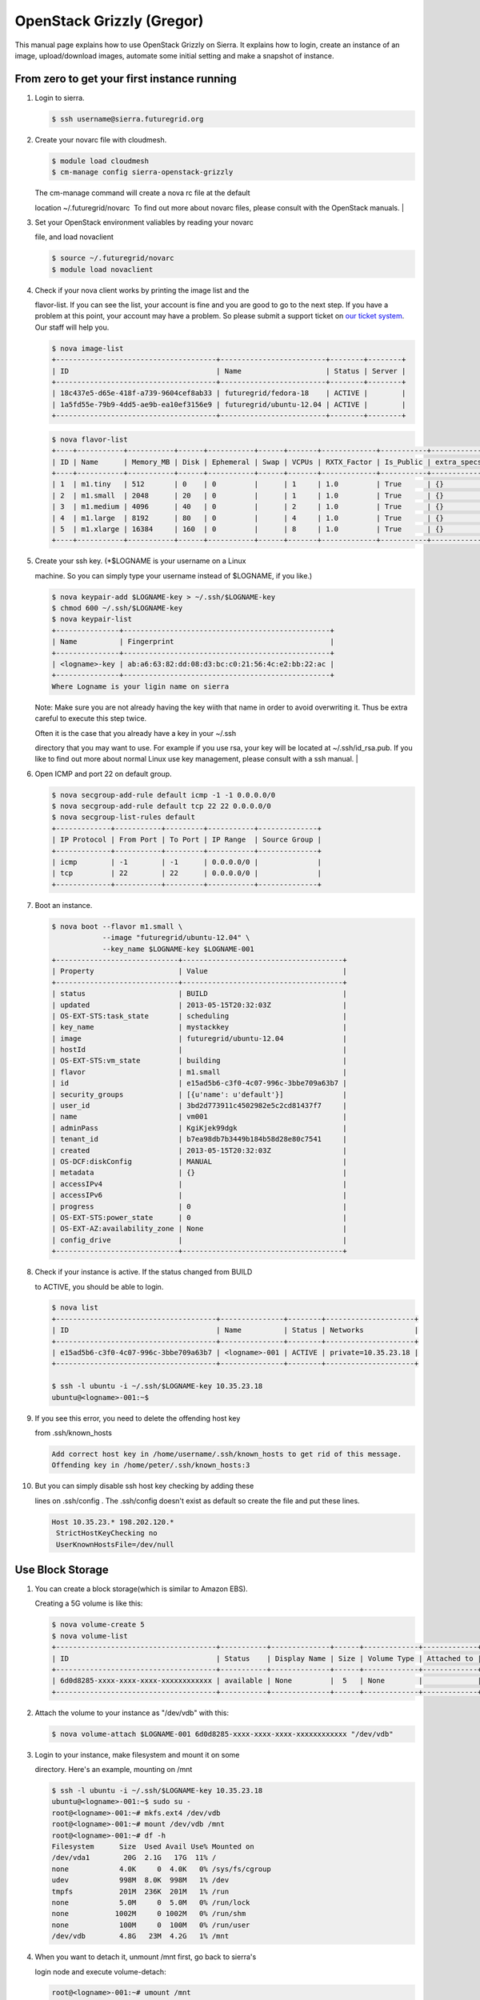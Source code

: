 OpenStack Grizzly (Gregor)
===================


This manual page explains how to use OpenStack Grizzly on Sierra. It
explains how to login, create an instance of an image, upload/download
images, automate some initial setting and make a snapshot of instance.

From zero to get your first instance running
~~~~~~~~~~~~~~~~~~~~~~~~~~~~~~~~~~~~~~~~~~~~

#. | Login to sierra.

   .. code:: code

       $ ssh username@sierra.futuregrid.org

#. | Create your novarc file with cloudmesh.

   .. code:: code

       $ module load cloudmesh
       $ cm-manage config sierra-openstack-grizzly

   | The cm-manage command will create a nova rc file at the default
   location ~/.futuregrid/novarc  To find out more about novarc files,
   please consult with the OpenStack manuals.
   |   

#. | Set your OpenStack environment valiables by reading your novarc
   file, and load novaclient

   .. code:: code

       $ source ~/.futuregrid/novarc
       $ module load novaclient

#. | Check if your nova client works by printing the image list and the
   flavor-list. If you can see the list, your account is fine and you
   are good to go to the next step. If you have a problem at this point,
   your account may have a problem. So please submit a support ticket on
   `our ticket system <https://portal.futuregrid.org/help>`__. Our staff
   will help you.

   .. code:: code

       $ nova image-list
       +--------------------------------------+-------------------------+--------+--------+
       | ID                                   | Name                    | Status | Server |
       +--------------------------------------+-------------------------+--------+--------+
       | 18c437e5-d65e-418f-a739-9604cef8ab33 | futuregrid/fedora-18    | ACTIVE |        |
       | 1a5fd55e-79b9-4dd5-ae9b-ea10ef3156e9 | futuregrid/ubuntu-12.04 | ACTIVE |        |
       +--------------------------------------+-------------------------+--------+--------+

   .. code:: code

       $ nova flavor-list
       +----+-----------+-----------+------+-----------+------+-------+-------------+-----------+-------------+
       | ID | Name      | Memory_MB | Disk | Ephemeral | Swap | VCPUs | RXTX_Factor | Is_Public | extra_specs |
       +----+-----------+-----------+------+-----------+------+-------+-------------+-----------+-------------+
       | 1  | m1.tiny   | 512       | 0    | 0         |      | 1     | 1.0         | True      | {}          |
       | 2  | m1.small  | 2048      | 20   | 0         |      | 1     | 1.0         | True      | {}          |
       | 3  | m1.medium | 4096      | 40   | 0         |      | 2     | 1.0         | True      | {}          |
       | 4  | m1.large  | 8192      | 80   | 0         |      | 4     | 1.0         | True      | {}          |
       | 5  | m1.xlarge | 16384     | 160  | 0         |      | 8     | 1.0         | True      | {}          |
       +----+-----------+-----------+------+-----------+------+-------+-------------+-----------+-------------+

#. | Create your ssh key. (\*$LOGNAME is your username on a Linux
   machine. So you can simply type your username instead of $LOGNAME, if
   you like.)

   .. code:: code

       $ nova keypair-add $LOGNAME-key > ~/.ssh/$LOGNAME-key
       $ chmod 600 ~/.ssh/$LOGNAME-key
       $ nova keypair-list
       +---------------+-------------------------------------------------+
       | Name          | Fingerprint                                     |
       +---------------+-------------------------------------------------+
       | <logname>-key | ab:a6:63:82:dd:08:d3:bc:c0:21:56:4c:e2:bb:22:ac |
       +---------------+-------------------------------------------------+
       Where Logname is your ligin name on sierra

   Note: Make sure you are not already having the key wiith that name in
   order to avoid overwriting it. Thus be extra careful to execute this
   step twice.

   | Often it is the case that you already have a key in your ~/.ssh
   directory that you may want to use. For example if you use rsa, your
   key will be located at ~/.ssh/id\_rsa.pub. If you like to find out
   more about normal Linux use key management, please consult with a ssh
   manual.
   |   

#. | Open ICMP and port 22 on default group.

   .. code:: code

       $ nova secgroup-add-rule default icmp -1 -1 0.0.0.0/0
       $ nova secgroup-add-rule default tcp 22 22 0.0.0.0/0
       $ nova secgroup-list-rules default
       +-------------+-----------+---------+-----------+--------------+
       | IP Protocol | From Port | To Port | IP Range  | Source Group |
       +-------------+-----------+---------+-----------+--------------+
       | icmp        | -1        | -1      | 0.0.0.0/0 |              |
       | tcp         | 22        | 22      | 0.0.0.0/0 |              |
       +-------------+-----------+---------+-----------+--------------+

#. | Boot an instance.

   .. code:: code

       $ nova boot --flavor m1.small \
                   --image "futuregrid/ubuntu-12.04" \
                   --key_name $LOGNAME-key $LOGNAME-001
       +-----------------------------+--------------------------------------+
       | Property                    | Value                                |
       +-----------------------------+--------------------------------------+
       | status                      | BUILD                                |
       | updated                     | 2013-05-15T20:32:03Z                 |
       | OS-EXT-STS:task_state       | scheduling                           |
       | key_name                    | mystackkey                           |
       | image                       | futuregrid/ubuntu-12.04              |
       | hostId                      |                                      |
       | OS-EXT-STS:vm_state         | building                             |
       | flavor                      | m1.small                             |
       | id                          | e15ad5b6-c3f0-4c07-996c-3bbe709a63b7 |
       | security_groups             | [{u'name': u'default'}]              |
       | user_id                     | 3bd2d773911c4502982e5c2cd81437f7     |
       | name                        | vm001                                |
       | adminPass                   | KgiKjek99dgk                         |
       | tenant_id                   | b7ea98db7b3449b184b58d28e80c7541     |
       | created                     | 2013-05-15T20:32:03Z                 |
       | OS-DCF:diskConfig           | MANUAL                               |
       | metadata                    | {}                                   |
       | accessIPv4                  |                                      |
       | accessIPv6                  |                                      |
       | progress                    | 0                                    |
       | OS-EXT-STS:power_state      | 0                                    |
       | OS-EXT-AZ:availability_zone | None                                 |
       | config_drive                |                                      |
       +-----------------------------+--------------------------------------+

#. | Check if your instance is active. If the status changed from BUILD
   to ACTIVE, you should be able to login.

   .. code:: code

       $ nova list
       +--------------------------------------+---------------+--------+---------------------+
       | ID                                   | Name          | Status | Networks            |
       +--------------------------------------+---------------+--------+---------------------+
       | e15ad5b6-c3f0-4c07-996c-3bbe709a63b7 | <logname>-001 | ACTIVE | private=10.35.23.18 |
       +--------------------------------------+---------------+--------+---------------------+

       $ ssh -l ubuntu -i ~/.ssh/$LOGNAME-key 10.35.23.18
       ubuntu@<logname>-001:~$

#. | If you see this error, you need to delete the offending host key
   from .ssh/known\_hosts

   .. code:: code

       Add correct host key in /home/username/.ssh/known_hosts to get rid of this message.
       Offending key in /home/peter/.ssh/known_hosts:3

#. | But you can simply disable ssh host key checking by adding these
   lines on .ssh/config . The .ssh/config doesn't exist as default so
   create the file and put these lines.

   .. code:: code

       Host 10.35.23.* 198.202.120.*
        StrictHostKeyChecking no
        UserKnownHostsFile=/dev/null

Use Block Storage
~~~~~~~~~~~~~~~~~

#. | You can create a block storage(which is similar to Amazon EBS).
   Creating a 5G volume is like this:

   .. code:: code

       $ nova volume-create 5
       $ nova volume-list
       +--------------------------------------+-----------+--------------+------+-------------+-------------+
       | ID                                   | Status    | Display Name | Size | Volume Type | Attached to |
       +--------------------------------------+-----------+--------------+------+-------------+-------------+
       | 6d0d8285-xxxx-xxxx-xxxx-xxxxxxxxxxxx | available | None         |  5   | None        |             |
       +--------------------------------------+-----------+--------------+------+-------------+-------------+

#. | Attach the volume to your instance as "/dev/vdb" with this:

   .. code:: code

       $ nova volume-attach $LOGNAME-001 6d0d8285-xxxx-xxxx-xxxx-xxxxxxxxxxxx "/dev/vdb"

#. | Login to your instance, make filesystem and mount it on some
   directory. Here's an example, mounting on /mnt

   .. code:: code

       $ ssh -l ubuntu -i ~/.ssh/$LOGNAME-key 10.35.23.18
       ubuntu@<logname>-001:~$ sudo su -
       root@<logname>-001:~# mkfs.ext4 /dev/vdb
       root@<logname>-001:~# mount /dev/vdb /mnt
       root@<logname>-001:~# df -h
       Filesystem      Size  Used Avail Use% Mounted on
       /dev/vda1        20G  2.1G   17G  11% /
       none            4.0K     0  4.0K   0% /sys/fs/cgroup
       udev            998M  8.0K  998M   1% /dev
       tmpfs           201M  236K  201M   1% /run
       none            5.0M     0  5.0M   0% /run/lock
       none           1002M     0 1002M   0% /run/shm
       none            100M     0  100M   0% /run/user
       /dev/vdb        4.8G   23M  4.2G   1% /mnt

#. | When you want to detach it, unmount /mnt first, go back to sierra's
   login node and execute volume-detach:

   .. code:: code

       root@<logname>-001:~# umount /mnt
       root@<logname>-001:~# exit
       ubuntu@<logname>-001:~$ exit
       $ nova volume-detach $LOGNAME-001 6d0d8285-xxxx-xxxx-xxxx-xxxxxxxxxxxx

Set up external access to your instance
~~~~~~~~~~~~~~~~~~~~~~~~~~~~~~~~~~~~~~~

For making it possible to access your instance from external, you need
to create an external IP address and add it on your instance.

#. | Create an external ip address with 

   .. code:: code

       $ nova floating-ip-create
       +-----------------+-------------+----------+------+
       | Ip              | Instance Id | Fixed Ip | Pool |
       +-----------------+-------------+----------+------+
       | 198.202.120.193 | None        | None     | nova |
       +-----------------+-------------+----------+------+

#. | And then, put it on your instance with 

   .. code:: code

       $ nova add-floating-ip $LOGNAME-001 198.202.120.193
       $ nova floating-ip-list
       +-----------------+--------------------------------------+-------------+------+
       | Ip              | Instance Id                          | Fixed Ip    | Pool |
       +-----------------+--------------------------------------+-------------+------+
       | 198.202.120.193 | c0bd849a-221a-4e53-bf7b-7097541a9bcc | 10.35.23.20 | nova |
       +-----------------+--------------------------------------+-------------+------+

   Now you should be able to ping and ssh from external.

Make a snapshot of an instance
~~~~~~~~~~~~~~~~~~~~~~~~~~~~~~

Note: Please use your login name as a prefix followed by a /. If you
create an image for a particular project, please use the projectname. In
many cases the projectname is preferable in case multiple users share
the same images

#. | After you have worked on your instance, you will want to create a
   snapshot of your instance. You can do it with 

   .. code:: code

       $ nova image-create $LOGNAME-001 $LOGNAME/custom-ubuntu-01
       $ nova image-list
       +--------------------------------------+----------------------------+--------+--------------------------------------+
       | ID                                   | Name                       | Status | Server                               |
       +--------------------------------------+----------------------------+--------+--------------------------------------+
       | 18c437e5-d65e-418f-a739-9604cef8ab33 | futuregrid/fedora-18       | ACTIVE |                                      |
       | 1a5fd55e-79b9-4dd5-ae9b-ea10ef3156e9 | futuregrid/ubuntu-12.04    | ACTIVE |                                      |
       | f43375b4-44d3-4350-a9a8-a73f35589344 | <logname>/custom-ubuntu-01 | ACTIVE | c0bd849a-221a-4e53-bf7b-7097541a9bcc |
       +--------------------------------------+----------------------------+--------+--------------------------------------+

#. | If you want to download your customized image, you can do it with
   this;

   .. code:: code

       $ glance image-download --file "custome-ubuntu-01.img" "$LOGNAME/custom-ubuntu-01"
               

Automate some initial configuration
~~~~~~~~~~~~~~~~~~~~~~~~~~~~~~~~~~~

You may want to install some packages into the iamge,  enable root,  and
add ssh authorized\_keys. With the OpenStack cloud-init such steps can
be simplified.

#. | Create a file(mycloudinit.txt) containing these lines:

   .. code:: code

       #cloud-config

       # Enable root login.
       disable_root: false
       # Install packages.
       packages:
        - apt-show-versions
        - wget
        - build-essential
       # Add some more ssh public keys.
       ssh_authorized_keys:
        - ssh-rsa AAAfkdfeiekf....fES7060rb myuser@s1
        - ssh-rsa AAAAAAkgeig78...skdfjeigi myuser@myhost

#. | Boot your instance with --user-data mycloudinit.txt like this:

   .. code:: code

       $ nova boot --flavor m1.small \
                   --image "futuregrid/ubuntu-12.04" \
                   --key_name $LOGNAME-key \
                   --user-data mycloudinit.txt $LOGNAME-002

   You should be able to login to <logname>-002 as root, and the added
   packages are installed.

Get the latest version of Ubuntu Cloud Image and upload it to the OpenStack
~~~~~~~~~~~~~~~~~~~~~~~~~~~~~~~~~~~~~~~~~~~~~~~~~~~~~~~~~~~~~~~~~~~~~~~~~~~

#. | Several versions of Ubuntu cloud images are available on
   `http://cloud-images.ubuntu.com/ <http://cloud-images.ubuntu.com/>`__
   . Choose the version you want and download the file name with
   \*\*\*\*\*\*-cloudimg-amd64-disk1.img. For example, downloading
   Ubuntu-13.04(Raring Ringtail)is like this:

   .. code:: code

       $ wget http://cloud-images.ubuntu.com/raring/current/raring-server-cloudimg-amd...

#. | Upload it with glance client like this:

   .. code:: code

       $ glance image-create \
              --name $LOGNAME/myimages/ubuntu-13.04 \
              --disk-format qcow2 \
              --container-format bare \
              --file raring-server-cloudimg-amd64-disk1.img

   Now your new image is listed on ``nova image-list``\ and will be
   available when the status become "ACTIVE".

Delete your instance
~~~~~~~~~~~~~~~~~~~~

#. | You can delete your instance with 

   .. code:: code

       $ nova delete $LOGNAME-002

   Please do not forgetto also delete your 001 vm if you no longer need
   it

    

How to change your password
~~~~~~~~~~~~~~~~~~~~~~~~~~~

#. | Sometimes, users accidentally send password to a corablator/support
   for debugging, and then regret. When you put yourself in the
   situation by mistake, don't worry. Just use keystone client and reset
   your password with

   .. code:: code

       $ keystone password-update

   \* Remember, you will also need to change it in your novarc. This can
   be achieved by either editing your novarc file directly, or by
   editing the file ~/.futuregrid/cloudmesh.yaml annd recreating your
   novarc file.

Things to do when you need Euca2ools or EC2 interfaces
~~~~~~~~~~~~~~~~~~~~~~~~~~~~~~~~~~~~~~~~~~~~~~~~~~~~~~

Even though the nova client and protocols will provide you with more
advanced features, some users still want to access OpenStack with EC2
compatible tools. One such tool are the euca2tools. We explain briefly
how you can access them.

#. | Create a directory for putting eucarc, and create pk.pem, cert.pem
   and cacert.pem.

   .. code:: code

       mkdir ~/eucacreds
       cd ~/eucacreds
       nova x509-create-cert
       nova x509-get-root-cert
       ls -la

#. | Create EC2\_ACCESS\_KEY and EC2\_SECRET\_KEY.

   .. code:: code

       keystone ec2-credentials-create

#. | Create eucarc file and put your EC2\_ACCESS\_KEY and
   EC2\_SECRET\_KEY like this:

   .. code:: code

       export EC2_ACCESS_KEY="Your EC2_ACCESS_KEY"
       export EC2_SECRET_KEY="Your EC2_SECRET_KEY"
       export EC2_URL="http://s77r.idp.sdsc.futuregrid.org:8773/services/Cloud"
       export S3_URL="http://s77r.idp.sdsc.futuregrid.org:3333"
       export EC2_PRIVATE_KEY=${NOVA_KEY_DIR}/pk.pem
       export EC2_CERT=${NOVA_KEY_DIR}/cert.pem
       export NOVA_CERT=${NOVA_KEY_DIR}/cacert.pem
       export EUCALYPTUS_CERT=${NOVA_CERT}
       alias ec2-bundle-image="ec2-bundle-image --cert ${EC2_CERT} --privatekey ${EC2_PRIVATE_KEY} --user 42 --ec2cert ${NOVA_CERT}"
       alias ec2-upload-bundle="ec2-upload-bundle -a ${EC2_ACCESS_KEY} -s ${EC2_SECRET_KEY} --url ${S3_URL} --ec2cert ${NOVA_CERT}"

#. | Confirm if euca2ools works fine.

   .. code:: code

       module load euca2ools
       source ~/eucacreds/eucarc
       euca-describe-images
       euca-describe-instances

